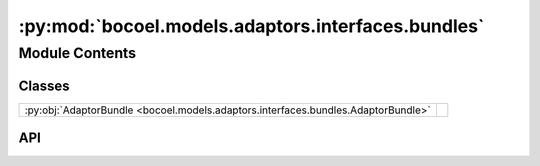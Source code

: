 :py:mod:`bocoel.models.adaptors.interfaces.bundles`
===================================================

.. py:module:: bocoel.models.adaptors.interfaces.bundles

.. autodoc2-docstring:: bocoel.models.adaptors.interfaces.bundles
   :allowtitles:

Module Contents
---------------

Classes
~~~~~~~

.. list-table::
   :class: autosummary longtable
   :align: left

   * - :py:obj:`AdaptorBundle <bocoel.models.adaptors.interfaces.bundles.AdaptorBundle>`
     -

API
~~~

.. py:class:: AdaptorBundle
   :canonical: bocoel.models.adaptors.interfaces.bundles.AdaptorBundle

   Bases: :py:obj:`typing.Protocol`

   .. py:method:: evaluate(data: collections.abc.Mapping[str, collections.abc.Sequence[typing.Any]]) -> collections.abc.Mapping[str, collections.abc.Sequence[float] | numpy.typing.NDArray]
      :canonical: bocoel.models.adaptors.interfaces.bundles.AdaptorBundle.evaluate
      :abstractmethod:

      .. autodoc2-docstring:: bocoel.models.adaptors.interfaces.bundles.AdaptorBundle.evaluate
